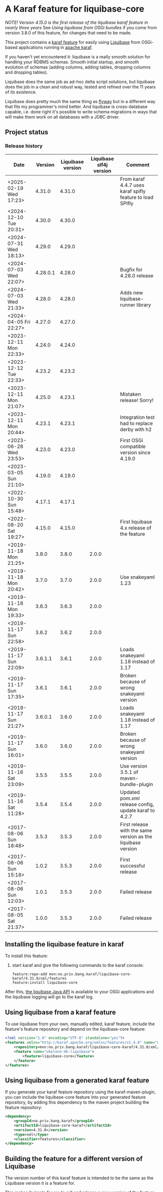 * A Karaf feature for liquibase-core

/NOTE! Version 4.15.0 is the first release of the liquibase karaf feature in nearly three years/ See [[Using liquibase from OSGi bundles]] if you come from version 3.8.0 of this feature, for changes that need to be made.

This project contains a [[https://karaf.apache.org/manual/latest/provisioning][karaf feature]] for easily using [[https://en.wikipedia.org/wiki/Liquibase][Liquibase]] from OSGi-based applications running in [[http://karaf.apache.org][apache karaf]].

If you haven't yet encountered it: liquibase is a really smooth solution for handling your RDBMS schemas.  Smooth initial startup, and smooth evolution of schemas (adding columns, adding tables, dropping columns and dropping tables).

Liquibase does the same job as ad-hoc delta script solutions, but liquibase does the job in a clean and robust way, tested and refined over the 11 years of its existence.

Liquibase does pretty much the same thing as [[https://flywaydb.org][flyway]] but in a different way that fits my programmer's mind better. And liquibase is cross-database capable, i.e. done right it's possible to write schema migrations in ways that will make them work on all databases with a JDBC driver.

** Project status
[[https://maven-badges.herokuapp.com/maven-central/no.priv.bang.karaf/liquibase-core-karaf][file:https://maven-badges.herokuapp.com/maven-central/no.priv.bang.karaf/liquibase-core-karaf/badge.svg]]
[[https://github.com/steinarb/liquibase-karaf-feature/actions/workflows/liquibase-karaf-feature-maven-ci-build.yml][file:https://github.com/steinarb/liquibase-karaf-feature/actions/workflows/liquibase-karaf-feature-maven-ci-build.yml/badge.svg]]

*** Release history

| Date                   |  Version | Liquibase version | Liquibase slf4j version | Comment                                                      |
|------------------------+----------+-------------------+-------------------------+--------------------------------------------------------------|
| <2025-02-19 Wed 17:23> |   4.31.0 |            4.31.0 |                         | From karaf 4.4.7 uses karaf spifly feature to load SPIfly    |
| <2024-12-10 Tue 20:31> |   4.30.0 |            4.30.0 |                         |                                                              |
| <2024-07-31 Wed 18:13> |   4.29.0 |            4.29.0 |                         |                                                              |
| <2024-07-03 Wed 22:07> | 4.28.0.1 |            4.28.0 |                         | Bugfix for 4.28.0 release                                    |
| <2024-07-03 Wed 21:33> |   4.28.0 |            4.28.0 |                         | Adds new liquibase-runner library                            |
| <2024-04-05 Fri 22:27> |   4.27.0 |            4.27.0 |                         |                                                              |
| <2023-12-11 Mon 22:33> |   4.24.0 |            4.24.0 |                         |                                                              |
| <2023-12-12 Tue 22:33> |   4.23.2 |            4.23.2 |                         |                                                              |
| <2023-12-11 Mon 21:07> |   4.25.0 |            4.23.1 |                         | Mistaken release! Sorry!                                     |
| <2023-12-11 Mon 20:44> |   4.23.1 |            4.23.1 |                         | Integration test had to replace derby with h2                |
| <2023-06-28 Wed 23:53> |   4.23.0 |            4.23.0 |                         | First OSGi compatible version since 4.19.0                   |
| <2023-03-05 Sun 21:10> |   4.19.0 |            4.19.0 |                         |                                                              |
| <2022-10-30 Sun 15:48> |   4.17.1 |            4.17.1 |                         |                                                              |
| <2022-08-20 Sat 19:27> |   4.15.0 |            4.15.0 |                         | First liquibase 4.x release of the feature                   |
| <2019-11-18 Mon 21:25> |    3.8.0 |             3.8.0 |                   2.0.0 |                                                              |
| <2019-11-18 Mon 20:42> |    3.7.0 |             3.7.0 |                   2.0.0 | Use snakeyaml 1.23                                           |
| <2019-11-18 Mon 19:33> |    3.6.3 |             3.6.3 |                   2.0.0 |                                                              |
| <2019-11-17 Sun 22:58> |    3.6.2 |             3.6.2 |                   2.0.0 |                                                              |
| <2019-11-17 Sun 22:09> |  3.6.1.1 |             3.6.1 |                   2.0.0 | Loads snakeyaml 1.18 instead of 1.17                         |
| <2019-11-17 Sun 17:35> |    3.6.1 |             3.6.1 |                   2.0.0 | Broken because of wrong snakeyaml version                    |
| <2019-11-17 Sun 21:27> |  3.6.0.1 |             3.6.0 |                   2.0.0 | Loads snakeyaml 1.18 instead of 1.17                         |
| <2019-11-17 Sun 16:01> |    3.6.0 |             3.6.0 |                   2.0.0 | Broken because of wrong snakeyaml version                    |
| <2019-11-16 Sat 23:09> |    3.5.5 |             3.5.5 |                   2.0.0 | Use version 3.5.1 of maven-bundle-plugin                     |
| <2019-11-16 Sat 11:28> |    3.5.4 |             3.5.4 |                   2.0.0 | Updated pom.xml release config, update karaf to 4.2.7        |
| <2017-08-06 Sun 18:48> |    3.5.3 |             3.5.3 |                   2.0.0 | First release with the same version as the liquibase version |
| <2017-08-06 Sun 15:18> |    1.0.2 |             3.5.3 |                   2.0.0 | First successful release                                     |
| <2017-08-06 Sun 12:03> |    1.0.1 |             3.5.3 |                   2.0.0 | Failed release                                               |
| <2017-08-05 Sat 21:37> |    1.0.0 |             3.5.3 |                   2.0.0 | Failed release                                               |
** Installing the liquibase feature in karaf

To install this feature:
 1. start karaf and give the following commands to the karaf console:
    #+BEGIN_EXAMPLE
      feature:repo-add mvn:no.priv.bang.karaf/liquibase-core-karaf/4.31.0/xml/features
      feature:install liquibase-core
    #+END_EXAMPLE

After this, [[http://www.liquibase.org/javadoc/liquibase/Liquibase.html][the liquibase Java API]] is available to your OSGi applications and the liquibase logging will go to the karaf log.

** Using liquibase from a karaf feature
To use liquibase from your own, manually edited, karaf feature, include the feature's feature repository and depend on the liquibase-core feature:
#+BEGIN_SRC xml
<?xml version="1.0" encoding="UTF-8" standalone="yes"?>
<features xmlns="http://karaf.apache.org/xmlns/features/v1.4.0" name="ukelonn.bundle.db.liquibase">
    <repository>mvn:no.priv.bang.karaf/liquibase-core-karaf/4.31.0/xml/features</repository>
    <feature name="ukelonn-db-liquibase">
        <feature>liquibase-core</feature>
    </feature>
</features>
#+END_SRC

** Using liquibase from a generated karaf feature

If you generate your karaf feature repository using the karaf-maven-plugin, you can include the liquibase-core feature into your generated feature repository, by adding this dependency to the maven project building the feature repository:
#+BEGIN_SRC xml
  <dependency>
      <groupId>no.priv.bang.karaf</groupId>
      <artifactId>liquibase-core-karaf</artifactId>
      <version>4.31.0</version>
      <type>xml</type>
      <classifier>features</classifier>
  </dependency>
#+END_SRC

** Building the feature for a different version of Liquibase
The version number of this karaf feature is intended to be the same as the Liquibase version it is a feature for.

This makes it simple for me to roll and release a new version of the feature when a new version of Liquibase is out.

But unfortunately this means that a SNAPSHOT version of the feature won't be able to refer to a real Liquibase version... at least not without a little edit:
 1. clone this project:
    #+BEGIN_EXAMPLE
      mkdir -p ~/git
      cd ~/git
      git clone https://github.com/steinarb/liquibase-karaf-feature/
    #+END_EXAMPLE
 2. edit the pom, changing the liquibase.version property
    #+BEGIN_SRC xml
      <liquibase.version>${project.version}</liquibase.version>
    #+END_SRC
    change it into an actual version
    #+BEGIN_SRC xml
      <liquibase.version>3.5.4</liquibase.version>
    #+END_SRC
 3. then build the project with maven:
    #+BEGIN_EXAMPLE
      cd liquibase-karaf-feature
      mvn clean install
    #+END_EXAMPLE

*** Test a new version

I have created the project [[https://github.com/steinarb/liquibase-sample#liqubase-sample][liquibase-sample]] to test new versions of this karaf feature.

The liquibase-sample has a minimal OSGi component that loads and creates a schema in a derby in-memory database from a liquibase changelog file.

The liquibase-sample application can also be used to verify that the liquibase logs are redirected to the karaf logs.

** Using liquibase from OSGi bundles

Liquibase 4 is built internally with an inversion-of-control architecture, and uses [[[https://docs.oracle.com/en/java/javase/11/docs/api/java.base/java/util/ServiceLoader.html][java.util.ServiceLoader]] to find the implementations of its services.

The ServiceLoader doesn't work well with OSGi. The ServiceLoader expects a single, flat, classloader, and a single thread, and this is not what OSGi has.

It is possible to make the ServiceLoader work in OSGi, [[https://blog.osgi.org/2013/02/javautilserviceloader-in-osgi.html][using the Service Loader Mediator]].

A [[https://en.wikipedia.org/wiki/OSGi_Specification_Implementations#Implementations#133:_Service_Loader_Mediator_Specification][single implementation of the service loader mediator exists]]: [[https://aries.apache.org/documentation/modules/spi-fly.html][Apache Aries SPI Fly]].

The liquibase karaf feature created from this project will load SPI Fly at the same start-level as the liquibase-core bundle.

The Require-Capability header of OSGi bundle manifests can be used to start available SPI services, and once started they will behave as regular OSGi services.

The liquibase-core bundle will start all SPI services it requires in the maniest, so you, as a user, don't have to think about SPI or Apache Aries SPI Fly (but it can be helpful to know what's going on).

/Note/! One thing you will need to think about is if you use XML formatted Liquibase change logs: Liquibase will need to find the XSD schema files when parsing the change logs.

The XSD files are provideded as classpath resources in the liquibase-core OSGi bundle.

But these resources aren't available to other OSGi bundles (classpath resources are local to the bundle they reside in).

This means that all OSGi bundles that parse XML liquibase change logs needs to copy the XSD schemas of liquibase-core into its own classpath.

The <Include-Resource> of the maven-bundle-plugin config below will copy the XSD schemas into the place where liquibase will look for them.

Copy this config into all OSGi bundles that load liquibase XML change logs.

#+begin_src xml
  <project xmlns="http://maven.apache.org/POM/4.0.0" xmlns:xsi="http://www.w3.org/2001/XMLSchema-instance" xsi:schemaLocation="http://maven.apache.org/POM/4.0.0 http://maven.apache.org/xsd/maven-4.0.0.xsd" xml:space="preserve">
      <build>
          <plugins>
              <plugin>
                  <groupId>org.apache.felix</groupId>
                  <artifactId>maven-bundle-plugin</artifactId>
                  <version>5.1.9</version>
                  <configuration>
                      <instructions>
                          <Include-Resource>
                              /=target/classes/,
                              /www.liquibase.org/=target/dependency/www.liquibase.org/
                          </Include-Resource>
                      </instructions>
                  </configuration>
              </plugin>
              <plugin>
                  <groupId>org.apache.maven.plugins</groupId>
                  <artifactId>maven-dependency-plugin</artifactId>
                  <executions>
                      <execution>
                          <id>copy-liquibase-xsd</id>
                          <phase>validate</phase>
                          <goals>
                              <goal>unpack</goal>
                          </goals>
                          <configuration>
                              <artifactItems>
                                  <artifactItem>
                                      <groupId>org.liquibase</groupId>
                                      <artifactId>liquibase-core</artifactId>
                                  </artifactItem>
                              </artifactItems>
                              <includes>**/dbchangelog-3.5.xsd</includes>
                          </configuration>
                      </execution>
                  </executions>
              </plugin>
          </plugins>
      </build>
  </project>
#+end_src

In the above example only dbchangelog-3.5 is copied. If a different schema version is used, that version must be copied instead.

To copy all schemas, change includes to this (Disclaimer: not tested):
#+begin_src xml
  <includes>**/*.xsd</includes>
#+end_src

** Current problems under OSGi
Apart from the issues worked around in the previous section I see the following problems:
 1. Starting with liquibase 4.19.1 and fixed in 4.21.0 using liquibase in OSGi failed with the error message
    #+begin_example
      java.lang.NullPointerException: Cannot invoke "liquibase.logging.mdc.MdcManager.put(String, String)" because the return value of "liquibase.Scope.getMdcManager()" is null at liquibase.Scope.addMdcValue(Scope.java:416)
    #+end_example
    This was reported as https://github.com/liquibase/liquibase/issues/3910
 2. Starting with version 4.21.0 the Liquibase facade stopped working for me.  To avoid messages like this:
    #+begin_example
      2022-09-10T13:47:54,302 | ERROR | CM Configuration Updater (ManagedServiceFactory Update: factoryPid=[org.ops4j.datasource]) | HandleregProductionDbLiquibaseRunner | 125 - no.priv.bang.handlereg.db.liquibase.production - 1.0.0.SNAPSHOT | Failed to create handlereg derby test database
      liquibase.exception.LiquibaseException: java.lang.RuntimeException: Cannot end scope cpkebkpkfa when currently at scope bbldyrztji
              at liquibase.Liquibase.runInScope(Liquibase.java:2419) ~[?:?]
              at liquibase.Liquibase.update(Liquibase.java:209) ~[?:?]
              at liquibase.Liquibase.update(Liquibase.java:195) ~[?:?]
              ...
    #+end_example
    the Liquibase facade has to be replaced with ScopeRunner using ThreadLocalScopeManager.
    I.e. something like this
    #+begin_src java
      @Component(immediate=true, property = "name=sampledb")
      public class SampleDbLiquibaseRunner implements PreHook {

          private Bundle bundle;

          @Activate
          public void activate(BundleContext bundlecontext) {
              this.bundle = bundlecontext.getBundle();
          }

          @Override
          public void prepare(DataSource datasource) throws SQLException {
              try (Connection connection = datasource.getConnection()) {
                  applyLiquibaseChangelist(connection, "sample-db-changelog/db-changelog-1.0.0.xml");
              } catch (LiquibaseException e) {
                  throw new RuntimeException("Error creating sampleapp test database schema", e);
              }
          }

          private void applyLiquibaseChangelist(Connection connection, String changelistClasspathResource) throws LiquibaseException {
              try(Liquibase liquibase = createLiquibaseInstance(connection, changelistClasspathResource)) {
                  liquibase.update("");
              }
          }

          private Liquibase createLiquibaseInstance(Connection connection, String changelistClasspathResource) throws LiquibaseException {
              DatabaseConnection databaseConnection = new JdbcConnection(connection);
              var resourceAccessor = new OSGiResourceAccessor(bundle);
              return new Liquibase(changelistClasspathResource, resourceAccessor, databaseConnection);
          }

      }
    #+end_src
    has to be replaced with something like this:
    #+begin_src java
      @Component(immediate=true, property = "name=sampledb")
      public class SampleDbLiquibaseRunner implements PreHook {

          @Activate
          public void activate(BundleContext bundlecontext) {
              Scope.setScopeManager(new ThreadLocalScopeManager());
          }

          @Override
          public void prepare(DataSource datasource) throws SQLException {
              try (var connection = datasource.getConnection()) {
                  applyLiquibaseChangelist(connection, "sample-db-changelog/db-changelog-1.0.0.xml");
              } catch (Exception e) {
                  throw new RuntimeException("Error creating sampleapp test database schema", e);
              }
          }

          private void applyLiquibaseChangelist(Connection connect, String liquibaseChangeLogClassPathResource) throws Exception, DatabaseException {
              applyLiquibaseChangelist(connect, liquibaseChangeLogClassPathResource, getClass().getClassLoader());
          }

          public void applyLiquibaseChangelist(Connection connect, String liquibaseChangeLogClassPathResource, ClassLoader classLoader) throws Exception {
              try (var database = findCorrectDatabaseImplementation(connect)) {
                  Scope.child(scopeObjectsWithClassPathResourceAccessor(classLoader), () -> new CommandScope(UPDATE)
                              .addArgumentValue(DATABASE_ARG, database)
                              .addArgumentValue(CHANGELOG_FILE_ARG, liquibaseChangeLogClassPathResource)
                              .execute());
              }
          }

          private Database findCorrectDatabaseImplementation(Connection connect) throws DatabaseException {
              return DatabaseFactory.getInstance().findCorrectDatabaseImplementation(new JdbcConnection(connect));
          }

          private Map<String, Object> scopeObjectsWithClassPathResourceAccessor(ClassLoader classLoader) {
              return Map.of(resourceAccessor.name(), new ClassLoaderResourceAccessor(classLoader));
          }

      }
    #+end_src
** Testing and debugging in karaf
If the integration test fails in the schema setup, I haven't yet found a way to debug in the integration test itself.

But it is possible to start a karaf process locally, attach an IDE to that karaf process for remote debugging, and then load the same feature as the integration tests.

The procedure, is:
 1. [[https://karaf.apache.org/get-started][Download a tar-ball or zip file from the newest binary release, and unpack it]]
 2. cd into the unpacked karaf distro, and start karaf in debug mode:
    #+begin_example
      ./bin/karaf debug
    #+end_example
 3. In the IDE create a remote debug configuration attaching to localhost port 5005 and start the debug configuration
 4. Also in the IDE, set a breakpoint where you want the debugger to stop (for me it's a point in my own code that occurs in the stack trace I'm trying to debug)
 5. Load the same karaf feature as the integration test
    #+begin_example
      feature:repo-add mvn:no.priv.bang.karaf/karaf.liquibase.sample.datasource.receiver/LATEST/xml/features
      feature:install karaf-liquibase-sample-datasource-receiver
    #+end_example
 6. The IDE will stop on the breakpoint in the debugger and it's possible to step into the release
 7. If you want to restart:
    1. Disconnect the debugger
    2. Stop karaf with Ctrl-D in the console
    3. delete the data directory in karaf:
       #+begin_example
         rm -rf data
       #+end_example
    4. Start karaf again in debug mode
       #+begin_example
         ./bin/karaf debug
       #+end_example
    5. Start a remote debug session from the IDE
    6. Use arrow up in the karaf console to rerun the feature:repo-add and feature:install commands for the feature
* License

This maven project is licensed with the [[https://www.apache.org/licenses/LICENSE-2.0][Apache v 2.0 license]].

The details of the license can be found in the LICENSE file.

The  [[https://github.com/mattbertolini/liquibase-slf4j][liquibase-slf4j]] jar is covered with the MIT license, copyright 2012-2015 Matt Bertolini.  This license and copyright also covers the rebundled version of the jar that results from the "com.mattbertolini.liquibase-slf4j-osgi" maven module.
